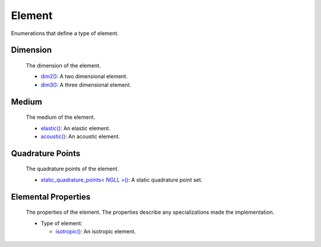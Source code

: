 
Element
~~~~~~~

Enumerations that define a type of element.

.. _dim2: dim2.html

.. |dim2| replace:: dim2()

.. _dim3: dim3.html

.. |dim3| replace:: dim3()

.. _elastic: elastic.html

.. |elastic| replace:: elastic()

.. _acoustic: acoustic.html

.. |acoustic| replace:: acoustic()

.. _static_quadrature_points: static_quadrature_points.html

.. |static_quadrature_points| replace:: static_quadrature_points< NGLL >()

.. _isotropic: isotropic.html

.. |isotropic| replace:: isotropic()

Dimension
_________

  The dimension of the element.

  - |dim2|_: A two dimensional element.
  - |dim3|_: A three dimensional element.

Medium
______

  The medium of the element.

  - |elastic|_: An elastic element.
  - |acoustic|_: An acoustic element.

Quadrature Points
_________________

  The quadrature points of the element.

  - |static_quadrature_points|_: A static quadrature point set.

Elemental Properties
____________________

  The properties of the element. The properties describe any specializations made the implementation.

  - Type of element:

    - |isotropic|_: An isotropic element.
